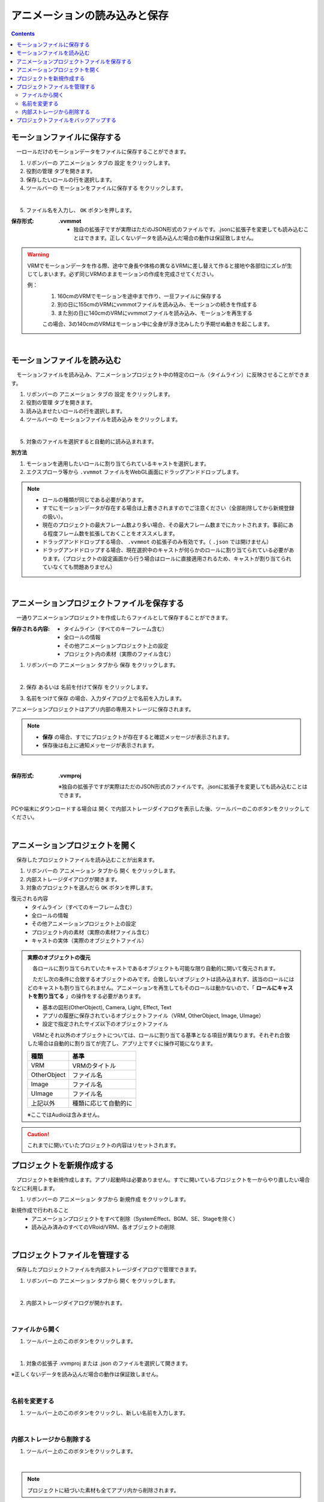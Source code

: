 .. index:: アニメーションの読み込みと保存（アニメーションプロジェクト）

#########################################
アニメーションの読み込みと保存
#########################################

.. contents::

.. index:: モーションの保存（アニメーションプロジェクト）

モーションファイルに保存する
=====================================

　一ロールだけのモーションデータをファイルに保存することができます。

1. リボンバーの ``アニメーション`` タブの ``設定`` をクリックします。

2. ``役割の管理`` タブを開きます。

3. 保存したいロールの行を選択します。

4. ツールバーの ``モーションをファイルに保存する`` をクリックします。

.. image:: img/loadsave_1.png
    :align: center

|

5. ファイル名を入力し、 ``OK`` ボタンを押します。

:保存形式:
    **.vvmmot**
    
    * 独自の拡張子ですが実際はただのJSON形式のファイルです。.jsonに拡張子を変更しても読み込むことはできます。正しくないデータを読み込んだ場合の動作は保証致しません。

.. warning::
    VRMでモーションデータを作る際、途中で身長や体格の異なるVRMに差し替えて作ると接地や各部位にズレが生じてしまいます。必ず同じVRMのままモーションの作成を完成させてください。

    例：
        1. 160cmのVRMでモーションを途中まで作り、一旦ファイルに保存する
        2. 別の日に155cmのVRMにvvmmotファイルを読み込み、モーションの続きを作成する
        3. また別の日に140cmのVRMにvvmmotファイルを読み込み、モーションを再生する
    
        この場合、3の140cmのVRMはモーション中に全身が浮き沈みしたり予期せぬ動きを起こします。

| 

.. index:: モーションの読み込み（アニメーションプロジェクト）

モーションファイルを読み込む
=================================

　モーションファイルを読み込み、アニメーションプロジェクト中の特定のロール（タイムライン）に反映させることができます。

1. リボンバーの ``アニメーション`` タブの ``設定`` をクリックします。

2. ``役割の管理`` タブを開きます。

3. 読み込ませたいロールの行を選択します。

4. ツールバーの ``モーションファイルを読み込み`` をクリックします。

.. image:: img/loadsave_2.png
    :align: center

|

5. 対象のファイルを選択すると自動的に読み込まれます。

**別方法**

1. モーションを適用したいロールに割り当てられているキャストを選択します。
2. エクスプローラ等から ``.vvmmot`` ファイルをWebGL画面にドラッグアンドドロップします。

.. note::
    * ロールの種類が同じである必要があります。
    * すでにモーションデータが存在する場合は上書きされますのでご注意ください（全部削除してから新規登録の扱い）。
    * 現在のプロジェクトの最大フレーム数より多い場合、その最大フレーム数までにカットされます。事前にある程度フレーム数を拡張しておくことをオススメします。
    * ドラッグアンドドロップする場合、 ``.vvmmot`` の拡張子のみ有効です。（ ``.json`` では開けません）
    * ドラッグアンドドロップする場合、現在選択中のキャストが何らかのロールに割り当てられている必要があります。（プロジェクトの設定画面から行う場合はロールに直接適用されるため、キャストが割り当てられていなくても問題ありません）

|

.. index:: アニメーションプロジェクトの保存（アニメーションプロジェクト）

アニメーションプロジェクトファイルを保存する
===================================================

　一通りアニメーションプロジェクトを作成したらファイルとして保存することができます。


:保存される内容:
    * タイムライン（すべてのキーフレーム含む）
    * 全ロールの情報
    * その他アニメーションプロジェクト上の設定
    * プロジェクト内の素材（実際のファイル含む）

1. リボンバーの ``アニメーション`` タブから ``保存`` をクリックします。

.. image:: img/loadsave_3.png
    :align: center

|

2.  ``保存`` あるいは ``名前を付けて保存`` をクリックします。

.. image:: img/loadsave_4.png
    :align: center

3.  ``名前をつけて保存`` の場合、入力ダイアログ上で名前を入力します。

アニメーションプロジェクトはアプリ内部の専用ストレージに保存されます。

.. note::
    * **保存** の場合、すでにプロジェクトが存在すると確認メッセージが表示されます。
    * 保存後は右上に通知メッセージが表示されます。


|


:保存形式: 
    **.vvmproj**

    ※独自の拡張子ですが実際はただのJSON形式のファイルです。.jsonに拡張子を変更しても読み込むことはできます。


.. |projopen| image:: img/loadsave_5.png


|projopen| PCや端末にダウンロードする場合は ``開く`` で内部ストレージダイアログを表示した後、ツールバーのこのボタンをクリックしてください。



|

.. index:: 
    アニメーションプロジェクトを開く（アニメーションプロジェクト）
    実際のオブジェクトの復元

アニメーションプロジェクトを開く
=================================

　保存したプロジェクトファイルを読み込むことが出来ます。

1. リボンバーの ``アニメーション`` タブから ``開く`` をクリックします。

2. 内部ストレージダイアログが開きます。

3. 対象のプロジェクトを選んだら ``OK`` ボタンを押します。

復元される内容
    * タイムライン（すべてのキーフレーム含む）
    * 全ロールの情報
    * その他アニメーションプロジェクト上の設定
    * プロジェクト内の素材（実際の素材ファイル含む）
    * キャストの実体（実際のオブジェクトファイル）


.. admonition:: 実際のオブジェクトの復元

    　各ロールに割り当てられていたキャストであるオブジェクトも可能な限り自動的に開いて復元されます。
    
    　ただし次の条件に合致するオブジェクトのみです。合致しないオブジェクトは読み込まれず、該当のロールにはどのキャストも割り当てられません。アニメーションを再生してもそのロールは動かないので、「 **ロールにキャストを割り当てる** 」の操作をする必要があります。
    
    * 基本の図形(OtherObject), Camera, Light, Effect, Text
    * アプリの履歴に保存されているオブジェクトファイル（VRM, OtherObject, Image, UImage）
    * 設定で指定されたサイズ以下のオブジェクトファイル
 

    　VRMとそれ以外のオブジェクトについては、ロールに割り当てる基準となる項目が異なります。それぞれ合致した場合は自動的に割り当てが完了し、アプリ上ですぐに操作可能になります。

    .. csv-table::
        :header-rows: 1

        種類, 基準
        VRM, VRMのタイトル
        OtherObject, ファイル名
        Image, ファイル名
        UImage, ファイル名
        上記以外, 種類に応じて自動的に

    ※ここではAudioは含みません。 

.. caution::
    これまでに開いていたプロジェクトの内容はリセットされます。


.. index:: プロジェクトを新規作成する（アニメーションプロジェクト）

プロジェクトを新規作成する
===============================


　プロジェクトを新規作成します。アプリ起動時は必要ありません。すでに開いているプロジェクトを一からやり直したい場合などに利用します。

1. リボンバーの ``アニメーション`` タブから ``新規作成`` をクリックします。


新規作成で行われること
    * アニメーションプロジェクトをすべて削除（SystemEffect、BGM、SE、Stageを除く）
    * 読み込み済みのすべてのVRoid/VRM、各オブジェクトの削除


|

.. index:: プロジェクトファイルを管理する（アニメーションプロジェクト）

プロジェクトファイルを管理する
====================================

　保存したプロジェクトファイルを内部ストレージダイアログで管理できます。

1. リボンバーの ``アニメーション`` タブから ``開く`` をクリックします。

.. image:: img/loadsave_6.png
    :align: center

|


2. 内部ストレージダイアログが開かれます。

|

ファイルから開く
---------------------

1. ツールバー上のこのボタンをクリックします。

.. image:: img/loadsave_7.png
    :align: center

|


1. 対象の拡張子 .vvmproj または .json のファイルを選択して開きます。

※正しくないデータを読み込んだ場合の動作は保証致しません。

|

名前を変更する
----------------

1. ツールバー上のこのボタンをクリックし、新しい名前を入力します。

.. image:: img/loadsave_8.png
    :align: center

|

内部ストレージから削除する
-----------------------------

1. ツールバー上のこのボタンをクリックします。

.. image:: img/loadsave_9.png
    :align: center

|

.. note::
    プロジェクトに紐づいた素材も全てアプリ内から削除されます。


.. index:: プロジェクトファイルをバックアップする（アニメーションプロジェクト）
    バックアップ
    バックアップの復元

プロジェクトファイルをバックアップする
=========================================

　現在開いているプロジェクトを、定期的にバックアップすることができます。

1. アプリの設定を開きます。
2. アプリケーションタブにある ``プロジェクトをバックアップする`` にチェックを入れます。
3. バックアップの間隔に、どのくらいの頻度でバックアップを自動的にするか目的の分を指定します。

.. image:: img/loadsave_b.png
    :align: center

4. 内部ストレージダイアログを開くと、 ``%BACKUP%`` の名称で保存されています。

.. image:: img/loadsave_c.png
    :align: center

|

.. admonition:: バックアップの作動するきっかけ

    バックアップは次の操作をすると動作の対象となり、指定の間隔で作動します。

    * フレームの最大数を変更した
    * キーフレームを登録・削除した
    * キーフレームをクリップボードから貼り付けた
    * タイムラインの内容をクリアした
    * ロールおよびタイムラインを削除した

    逆をいえば、キーフレームに登録さえしなければ古いバックアップを上書きせずに新しい操作を行い続けることができます。


　予期せぬ事態が起きてアプリが終了したり継続不可能になった場合、 ``%BACKUP%.vvmproj`` を開けば以前の状態からすぐ再開できるようになります。

.. warning::
    バックアップされたプロジェクトファイルを開いた後、改めて保存する際はファイル名を変更してください。 ``%BACKUP%`` が入ったファイル名では保存できません。

